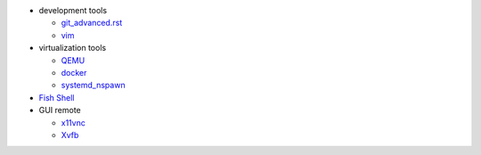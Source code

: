- development tools

  - `git_advanced.rst <git_advanced.rst>`_
  - `vim <../vim/>`_
  
- virtualization tools

  - `QEMU <qemu.rst>`_
  - `docker <docker.rst>`_
  - `systemd_nspawn <systemd_nspawn.rst>`_

- `Fish Shell <fish_shell_note.rst>`_
- GUI remote

  - `x11vnc <vnc.rst>`_
  - `Xvfb <xvfb.rst>`_
